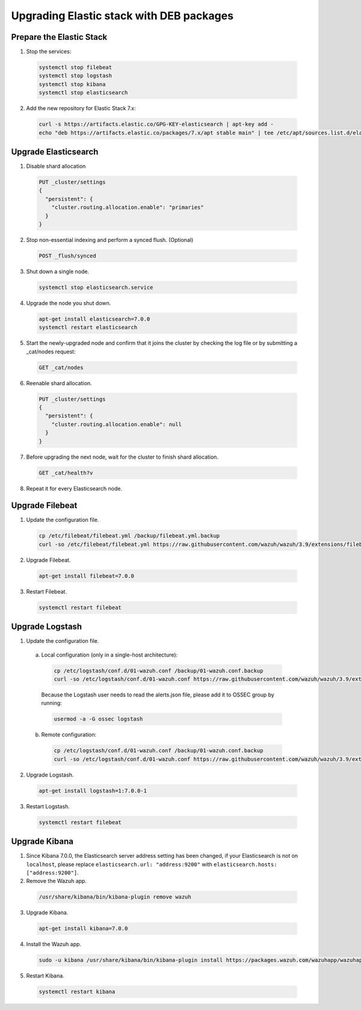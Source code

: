 .. Copyright (C) 2019 Wazuh, Inc.

.. _elastic_server_deb_legacy:

Upgrading Elastic stack with DEB packages
=========================================

Prepare the Elastic Stack
-------------------------

1. Stop the services:

  .. code-block:: console

    systemctl stop filebeat
    systemctl stop logstash
    systemctl stop kibana
    systemctl stop elasticsearch

2. Add the new repository for Elastic Stack 7.x:

  .. code-block:: console

    curl -s https://artifacts.elastic.co/GPG-KEY-elasticsearch | apt-key add -
    echo "deb https://artifacts.elastic.co/packages/7.x/apt stable main" | tee /etc/apt/sources.list.d/elastic-7.x.list

Upgrade Elasticsearch
---------------------

1. Disable shard allocation

  .. code-block:: console

    PUT _cluster/settings
    {
      "persistent": {
        "cluster.routing.allocation.enable": "primaries"
      }
    }

2. Stop non-essential indexing and perform a synced flush. (Optional)

  .. code-block:: console

    POST _flush/synced

3. Shut down a single node.

  .. code-block:: console
    
    systemctl stop elasticsearch.service

4. Upgrade the node you shut down.

  .. code-block:: console
    
    apt-get install elasticsearch=7.0.0
    systemctl restart elasticsearch

5. Start the newly-upgraded node and confirm that it joins the cluster by checking the log file or by submitting a _cat/nodes request:

  .. code-block:: console

    GET _cat/nodes

6. Reenable shard allocation.

  .. code-block:: console

    PUT _cluster/settings
    {
      "persistent": {
        "cluster.routing.allocation.enable": null
      }
    }

7. Before upgrading the next node, wait for the cluster to finish shard allocation. 

  .. code-block:: console

    GET _cat/health?v

8. Repeat it for every Elasticsearch node.

Upgrade Filebeat
----------------

1. Update the configuration file.

  .. code-block:: console

    cp /etc/filebeat/filebeat.yml /backup/filebeat.yml.backup
    curl -so /etc/filebeat/filebeat.yml https://raw.githubusercontent.com/wazuh/wazuh/3.9/extensions/filebeat/filebeat-7.yml

2. Upgrade Filebeat.

  .. code-block:: console

    apt-get install filebeat=7.0.0

3. Restart Filebeat.

  .. code-block:: console

    systemctl restart filebeat

Upgrade Logstash
----------------

1. Update the configuration file.

  a) Local configuration (only in a single-host architecture):

    .. code-block:: console

      cp /etc/logstash/conf.d/01-wazuh.conf /backup/01-wazuh.conf.backup
      curl -so /etc/logstash/conf.d/01-wazuh.conf https://raw.githubusercontent.com/wazuh/wazuh/3.9/extensions/logstash/01-wazuh-local-7.conf
  
    Because the Logstash user needs to read the alerts.json file, please add it to OSSEC group by running:

    .. code-block:: console

      usermod -a -G ossec logstash
  
  b) Remote configuration:

    .. code-block:: console
  
      cp /etc/logstash/conf.d/01-wazuh.conf /backup/01-wazuh.conf.backup
      curl -so /etc/logstash/conf.d/01-wazuh.conf https://raw.githubusercontent.com/wazuh/wazuh/3.9/extensions/logstash/01-wazuh-remote-7.conf

2. Upgrade Logstash.

  .. code-block:: console

    apt-get install logstash=1:7.0.0-1

3. Restart Logstash.

  .. code-block:: console

    systemctl restart filebeat

Upgrade Kibana
--------------

1. Since Kibana 7.0.0, the Elasticsearch server address setting has been changed, if your Elasticsearch is not on ``localhost``, please replace ``elasticsearch.url: "address:9200"`` with ``elasticsearch.hosts: ["address:9200"]``.
2. Remove the Wazuh app.

  .. code-block:: console

    /usr/share/kibana/bin/kibana-plugin remove wazuh

3. Upgrade Kibana.

  .. code-block:: console

    apt-get install kibana=7.0.0

4. Install the Wazuh app.

  .. code-block:: console

    sudo -u kibana /usr/share/kibana/bin/kibana-plugin install https://packages.wazuh.com/wazuhapp/wazuhapp-3.9.0_7.0.0.zip

5. Restart Kibana.

  .. code-block:: console

    systemctl restart kibana

